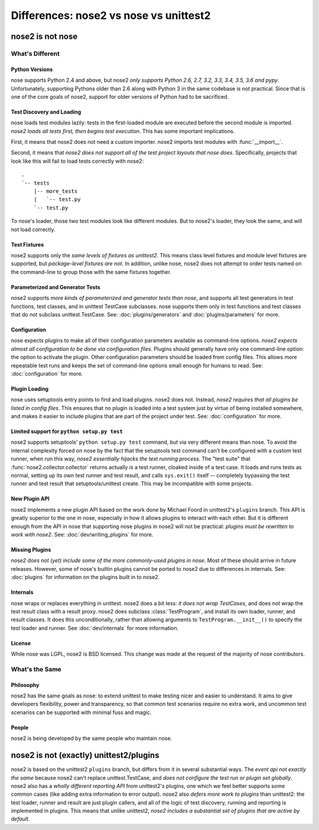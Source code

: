 Differences: nose2 vs nose vs unittest2
=======================================

nose2 is not nose
-----------------

What's Different
~~~~~~~~~~~~~~~~

Python Versions
^^^^^^^^^^^^^^^

nose supports Python 2.4 and above, but nose2 *only supports Python
2.6, 2.7, 3.2, 3.3, 3.4, 3.5, 3.6 and pypy*. Unfortunately, supporting Pythons
older than 2.6 along with Python 3 in the same codebase is not practical.
Since that is one of the core goals of nose2, support for older versions of
Python had to be sacrificed.

Test Discovery and Loading
^^^^^^^^^^^^^^^^^^^^^^^^^^

nose loads test modules lazily: tests in the first-loaded module are
executed before the second module is imported. *nose2 loads all tests
first, then begins test execution*. This has some important
implications.

First, it means that nose2 does not need a custom importer. nose2
imports test modules with :func:`__import__`.

Second, it means that *nose2 does not support all of the test project
layouts that nose does*. Specifically, projects that look like this
will fail to load tests correctly with nose2::

  .
  `-- tests
      |-- more_tests
      |   `-- test.py
      `-- test.py

To nose's loader, those two test modules look like different
modules. But to nose2's loader, they look the same, and will not load
correctly.

Test Fixtures
^^^^^^^^^^^^^

nose2 supports only the *same levels of fixtures as unittest2*. This
means class level fixtures and module level fixtures are supported,
but *package-level fixtures are not*. In addition, unlike nose, nose2
does not attempt to order tests named on the command-line to group
those with the same fixtures together.


Parameterized and Generator Tests
^^^^^^^^^^^^^^^^^^^^^^^^^^^^^^^^^

nose2 supports *more kinds of parameterized and generator tests than
nose*, and supports all test generators in test functions, test
classes, and in unittest TestCase subclasses. nose supports them only
in test functions and test classes that do not subclass
unittest.TestCase. See: :doc:`plugins/generators` and
:doc:`plugins/parameters` for more.

Configuration
^^^^^^^^^^^^^

nose expects plugins to make all of their configuration parameters
available as command-line options. *nose2 expects almost all
configuration to be done via configuration files*. Plugins should
generally have only one command-line option: the option to activate
the plugin. Other configuration parameters should be loaded from
config files. This allows more repeatable test runs and keeps the set
of command-line options small enough for humans to read. See:
:doc:`configuration` for more.

Plugin Loading
^^^^^^^^^^^^^^

nose uses setuptools entry points to find and load plugins. nose2
does not. Instead, *nose2 requires that all plugins be listed in config
files*. This ensures that no plugin is loaded into a test system just
by virtue of being installed somewhere, and makes it easier to include
plugins that are part of the project under test. See:
:doc:`configuration` for more.

Limited support for ``python setup.py test``
^^^^^^^^^^^^^^^^^^^^^^^^^^^^^^^^^^^^^^^^^^^^

nose2 supports setuptools' ``python setup.py test`` command, but via very
different means than nose. To avoid the internal complexity forced on
nose by the fact that the setuptools test command can't be configured
with a custom test runner, when run this way, *nose2 essentially
hijacks the test running process*. The "test suite" that
:func:`nose2.collector.collector` returns actually *is* a test runner,
cloaked inside of a test case. It loads and runs tests as normal,
setting up its own test runner and test result, and calls ``sys.exit()``
itself -- completely bypassing the test runner and test result that
setuptools/unittest create. This may be incompatible with some
projects.

New Plugin API
^^^^^^^^^^^^^^

nose2 implements a new plugin API based on the work done by Michael
Foord in unittest2's ``plugins`` branch. This API is greatly superior to
the one in nose, especially in how it allows plugins to interact with
each other. But it is different enough from the API in nose that
supporting nose plugins in nose2 will not be practical: *plugins must
be rewritten to work with nose2*. See: :doc:`dev/writing_plugins` for more.

Missing Plugins
^^^^^^^^^^^^^^^

*nose2 does not (yet) include some of the more commonly-used plugins
in nose*. Most of these should arrive in future releases. However,
some of nose's builtin plugins cannot be ported to nose2 due to
differences in internals. See: :doc:`plugins` for information on the
plugins built in to nose2.

Internals
^^^^^^^^^

nose wraps or replaces everything in unittest. nose2 does a bit less:
*it does not wrap TestCases*, and does not wrap the test result class
with a result proxy. nose2 does subclass :class:`TestProgram`, and install its
own loader, runner, and result classes. It does this unconditionally,
rather than allowing arguments to ``TestProgram.__init__()`` to specify
the test loader and runner. See :doc:`dev/internals` for more
information.

License
^^^^^^^

While nose was LGPL, nose2 is BSD licensed. This change was made at
the request of the majority of nose contributors.

What's the Same
~~~~~~~~~~~~~~~

Philosophy
^^^^^^^^^^

nose2 has the same goals as nose: to extend unittest to make testing
nicer and easier to understand. It aims to give developers
flexibility, power and transparency, so that common test scenarios
require no extra work, and uncommon test scenarios can be supported
with minimal fuss and magic.

People
^^^^^^

nose2 is being developed by the same people who maintain nose.

nose2 is not (exactly) unittest2/plugins
----------------------------------------

nose2 is based on the unittest2 ``plugins`` branch, but differs from it in
several substantial ways. The *event api not exactly the same* because
nose2 can't replace unittest.TestCase, and *does not configure the test
run or plugin set globally*. nose2 also has a *wholly different
reporting API* from unittest2's plugins, one which we feel better
supports some common cases (like adding extra information to error
output). nose2 also *defers more work to plugins* than unittest2: the
test loader, runner and result are just plugin callers, and all of the
logic of test discovery, running and reporting is implemented in
plugins. This means that unlike unittest2, *nose2 includes a
substantial set of plugins that are active by default*.

